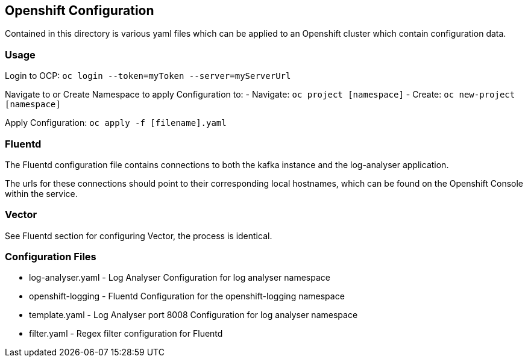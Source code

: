 == Openshift Configuration

Contained in this directory is various yaml files which can be applied
to an Openshift cluster which contain configuration data.

=== Usage

Login to OCP: `+oc login --token=myToken --server=myServerUrl+`

Navigate to or Create Namespace to apply Configuration to: - Navigate:
`+oc project [namespace]+` - Create: `+oc new-project [namespace]+`

Apply Configuration: `+oc apply -f [filename].yaml+`

=== Fluentd

The Fluentd configuration file contains connections to both the kafka
instance and the log-analyser application.

The urls for these connections should point to their corresponding local
hostnames, which can be found on the Openshift Console within the
service.

=== Vector

See Fluentd section for configuring Vector, the process is identical.

=== Configuration Files

* log-analyser.yaml - Log Analyser Configuration for log analyser
namespace
* openshift-logging - Fluentd Configuration for the openshift-logging
namespace
* template.yaml - Log Analyser port 8008 Configuration for log analyser
namespace
* filter.yaml - Regex filter configuration for Fluentd
